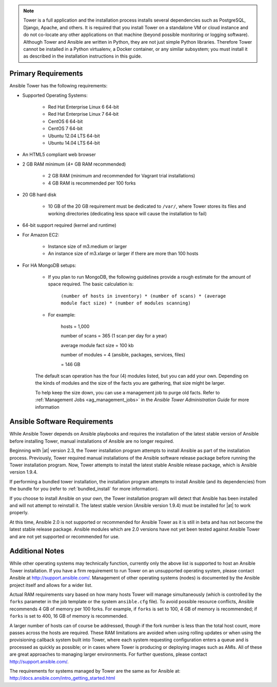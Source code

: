 
.. note::

    Tower is a full application and the installation process installs several dependencies such as PostgreSQL, Django, Apache, and others. 
    It is required that you install Tower on a standalone VM or cloud instance and do not co-locate any other applications on that machine (beyond possible monitoring or logging software). Although Tower and Ansible are written in Python, they are not just simple Python libraries. Therefore Tower cannot be installed in a Python virtualenv, a Docker container, or any similar subsystem; you must install it as described in the installation instructions in this guide.

Primary Requirements
=======================

Ansible Tower has the following requirements:

-  Supported Operating Systems:

    -  Red Hat Enterprise Linux 6 64-bit
    -  Red Hat Enterprise Linux 7 64-bit
    -  CentOS 6 64-bit
    -  CentOS 7 64-bit
    -  Ubuntu 12.04 LTS 64-bit
    -  Ubuntu 14.04 LTS 64-bit

-  An HTML5 compliant web browser 
-  2 GB RAM minimum (4+ GB RAM recommended)
    
    - 2 GB RAM (minimum and recommended for Vagrant trial installations)
    - 4 GB RAM is recommended per 100 forks

-  20 GB hard disk 

    - 10 GB of the 20 GB requirement must be dedicated to ``/var/``, where Tower stores its files and working directories (dedicating less space will cause the installation to fail)
    
-  64-bit support required (kernel and runtime)
-  For Amazon EC2:

    -  Instance size of m3.medium or larger
    -  An instance size of m3.xlarge or larger if there are more than 100 hosts

- For HA MongoDB setups:

    -  If you plan to run MongoDB, the following guidelines provide a rough estimate for the amount of space required. The basic calculation is:

        ``(number of hosts in inventory) * (number of scans) * (average module fact size) * (number of modules scanning)``

    - For example:

        hosts = 1,000

        number of scans = 365 (1 scan per day for a year)
        
        average module fact size = 100 kb
        
        number of modules = 4 (ansible, packages, services, files)
        
        = 146 GB


    The default scan operation has the four (4) modules listed, but you can add your own. Depending on the kinds of modules and the size of the facts you are gathering, that size might be larger.

    To help keep the size down, you can use a management job to purge old facts. Refer to :ref:`Management Jobs <ag_management_jobs>` in the *Ansible Tower Administration Guide* for more information

Ansible Software Requirements
==================================

.. index::
    single: Ansible, 1.9.4
    single: Ansible, latest stable
    single: Ansible, 2.0

While Ansible Tower depends on Ansible playbooks and requires the installation of the latest stable version of Ansible before installing Tower, manual installations of Ansible are no longer required.

Beginning with |at| version 2.3, the Tower installation program attempts to install Ansible as part of the installation process. Previously, Tower required manual installations of the Ansible software release package before running the Tower installation program. Now, Tower attempts to install the latest stable Ansible release package, which is Ansible version 1.9.4. 

If performing a bundled tower installation, the installation program attempts to install Ansible (and its dependencies) from the bundle for you (refer to :ref:`bundled_install` for more information).

If you choose to install Ansible on your own, the Tower installation program will detect that Ansible has been installed and will not attempt to reinstall it. The latest stable version (Ansible version 1.9.4) must be installed for |at| to work properly.

At this time, Ansible 2.0 is not supported or recommended for Ansible Tower as it is still in beta and has not become the latest stable release package. Ansible modules which are 2.0 versions have not yet been tested against Ansible Tower and are not yet supported or recommended for use. 

Additional Notes
======================

While other operating systems may technically function, currently only the above list is supported to host an Ansible Tower installation. If you have a firm requirement to run Tower on an unsupported operating system, please contact Ansible at http://support.ansible.com/. Management of other operating systems (nodes) is documented by the Ansible project itself and allows for a wider list.

Actual RAM requirements vary based on how many hosts Tower will manage simultaneously (which is controlled by the ``forks`` parameter in the job template or the system ``ansible.cfg`` file). To avoid possible resource conflicts, Ansible recommends 4 GB of memory per 100 forks. For example, if ``forks`` is set to 100, 4 GB of memory is recommended; if ``forks`` is set to 400, 16 GB of memory is recommended.

A larger number of hosts can of course be addressed, though if the fork number is less than the total host count, more passes across the hosts are required. These RAM limitations are avoided when using rolling updates or when using the provisioning callback system built into Tower, where each system requesting configuration enters a queue and is processed as quickly as possible; or in cases where Tower is producing or deploying images such as AMIs. All of these are great approaches to managing larger environments. For further questions, please contact http://support.ansible.com/.

The requirements for systems managed by Tower are the same as for Ansible at: http://docs.ansible.com/intro_getting_started.html
